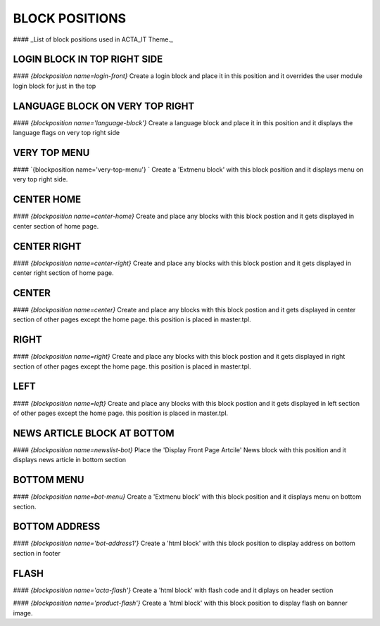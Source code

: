 BLOCK POSITIONS
======

#### _List of block positions used in ACTA_IT Theme._


LOGIN BLOCK IN TOP RIGHT SIDE
---------
#### `{blockposition name=login-front}`
Create a login block and place
it in this position and it overrides the 
user module login block for just in
the top 


LANGUAGE BLOCK ON VERY TOP RIGHT
--------------------------------
#### `{blockposition name='language-block'}`
Create a language block and place it in this position
and it displays the language flags on very top right side


VERY TOP MENU
-------------
#### `{blockposition name='very-top-menu'} `
Create a 'Extmenu block' with this block position 
and it displays menu on very top right side.


CENTER HOME
-------------
#### `{blockposition name=center-home}`
Create and place any blocks with this block 
postion and it gets displayed in center section
of home page.


CENTER RIGHT
-------------
#### `{blockposition name=center-right}`
Create and place any blocks with this block 
postion and it gets displayed in center right section
of home page.


CENTER
------
#### `{blockposition name=center}`
Create and place any blocks with this block 
postion and it gets displayed in center section
of other pages except the home page. this position is placed in 
master.tpl.

RIGHT
------
#### `{blockposition name=right}`
Create and place any blocks with this block 
postion and it gets displayed in right section
of other pages except the home page. this position is placed in 
master.tpl.


LEFT
------
#### `{blockposition name=left}`
Create and place any blocks with this block 
postion and it gets displayed in left section
of other pages except the home page. this position is placed in 
master.tpl.



NEWS ARTICLE BLOCK AT BOTTOM
-------------
#### `{blockposition name=newslist-bot}`
Place the 'Display Front Page Artcile' News block
with this position and it displays news article in bottom section


BOTTOM MENU
------
#### `{blockposition name=bot-menu}`
Create a 'Extmenu block' with this block position 
and it displays menu on bottom section.


BOTTOM ADDRESS
------
#### `{blockposition name='bot-address1'}`
Create a 'html block' with this block position 
to display address on bottom section in footer


FLASH
------
#### `{blockposition name='acta-flash'}`
Create a 'html block' with flash code
and it diplays on header section

#### `{blockposition name='product-flash'}`
Create a 'html block' with this block position 
to display flash on banner image.







